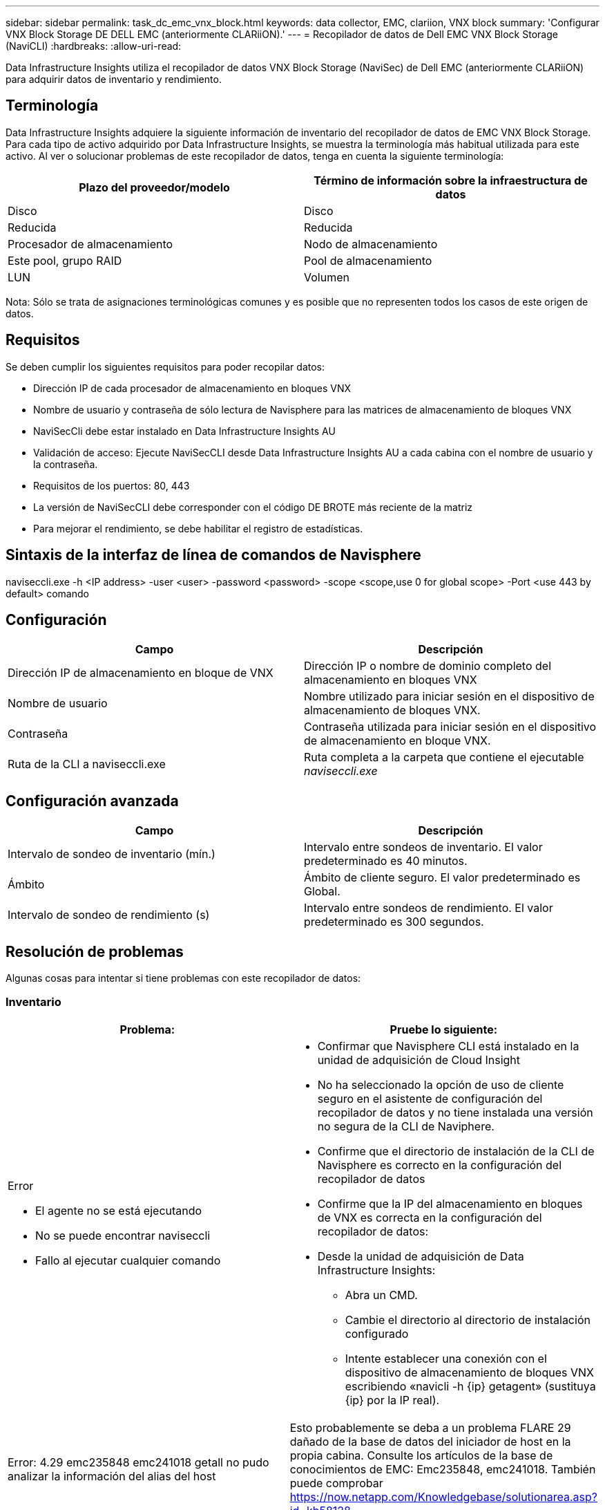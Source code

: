 ---
sidebar: sidebar 
permalink: task_dc_emc_vnx_block.html 
keywords: data collector, EMC, clariion, VNX block 
summary: 'Configurar VNX Block Storage DE DELL EMC (anteriormente CLARiiON).' 
---
= Recopilador de datos de Dell EMC VNX Block Storage (NaviCLI)
:hardbreaks:
:allow-uri-read: 


[role="lead"]
Data Infrastructure Insights utiliza el recopilador de datos VNX Block Storage (NaviSec) de Dell EMC (anteriormente CLARiiON) para adquirir datos de inventario y rendimiento.



== Terminología

Data Infrastructure Insights adquiere la siguiente información de inventario del recopilador de datos de EMC VNX Block Storage. Para cada tipo de activo adquirido por Data Infrastructure Insights, se muestra la terminología más habitual utilizada para este activo. Al ver o solucionar problemas de este recopilador de datos, tenga en cuenta la siguiente terminología:

[cols="2*"]
|===
| Plazo del proveedor/modelo | Término de información sobre la infraestructura de datos 


| Disco | Disco 


| Reducida | Reducida 


| Procesador de almacenamiento | Nodo de almacenamiento 


| Este pool, grupo RAID | Pool de almacenamiento 


| LUN | Volumen 
|===
Nota: Sólo se trata de asignaciones terminológicas comunes y es posible que no representen todos los casos de este origen de datos.



== Requisitos

Se deben cumplir los siguientes requisitos para poder recopilar datos:

* Dirección IP de cada procesador de almacenamiento en bloques VNX
* Nombre de usuario y contraseña de sólo lectura de Navisphere para las matrices de almacenamiento de bloques VNX
* NaviSecCli debe estar instalado en Data Infrastructure Insights AU
* Validación de acceso: Ejecute NaviSecCLI desde Data Infrastructure Insights AU a cada cabina con el nombre de usuario y la contraseña.
* Requisitos de los puertos: 80, 443
* La versión de NaviSecCLI debe corresponder con el código DE BROTE más reciente de la matriz
* Para mejorar el rendimiento, se debe habilitar el registro de estadísticas.




== Sintaxis de la interfaz de línea de comandos de Navisphere

naviseccli.exe -h <IP address> -user <user> -password <password> -scope <scope,use 0 for global scope> -Port <use 443 by default> comando



== Configuración

[cols="2*"]
|===
| Campo | Descripción 


| Dirección IP de almacenamiento en bloque de VNX | Dirección IP o nombre de dominio completo del almacenamiento en bloques VNX 


| Nombre de usuario | Nombre utilizado para iniciar sesión en el dispositivo de almacenamiento de bloques VNX. 


| Contraseña | Contraseña utilizada para iniciar sesión en el dispositivo de almacenamiento en bloque VNX. 


| Ruta de la CLI a naviseccli.exe | Ruta completa a la carpeta que contiene el ejecutable _naviseccli.exe_ 
|===


== Configuración avanzada

[cols="2*"]
|===
| Campo | Descripción 


| Intervalo de sondeo de inventario (mín.) | Intervalo entre sondeos de inventario. El valor predeterminado es 40 minutos. 


| Ámbito | Ámbito de cliente seguro. El valor predeterminado es Global. 


| Intervalo de sondeo de rendimiento (s) | Intervalo entre sondeos de rendimiento. El valor predeterminado es 300 segundos. 
|===


== Resolución de problemas

Algunas cosas para intentar si tiene problemas con este recopilador de datos:



=== Inventario

[cols="2a, 2a"]
|===
| Problema: | Pruebe lo siguiente: 


 a| 
Error

* El agente no se está ejecutando
* No se puede encontrar naviseccli
* Fallo al ejecutar cualquier comando

 a| 
* Confirmar que Navisphere CLI está instalado en la unidad de adquisición de Cloud Insight
* No ha seleccionado la opción de uso de cliente seguro en el asistente de configuración del recopilador de datos y no tiene instalada una versión no segura de la CLI de Naviphere.
* Confirme que el directorio de instalación de la CLI de Navisphere es correcto en la configuración del recopilador de datos
* Confirme que la IP del almacenamiento en bloques de VNX es correcta en la configuración del recopilador de datos:
* Desde la unidad de adquisición de Data Infrastructure Insights:
+
** Abra un CMD.
** Cambie el directorio al directorio de instalación configurado
** Intente establecer una conexión con el dispositivo de almacenamiento de bloques VNX escribiendo «navicli -h {ip} getagent» (sustituya {ip} por la IP real).






 a| 
Error: 4.29 emc235848 emc241018 getall no pudo analizar la información del alias del host
 a| 
Esto probablemente se deba a un problema FLARE 29 dañado de la base de datos del iniciador de host en la propia cabina. Consulte los artículos de la base de conocimientos de EMC: Emc235848, emc241018. También puede comprobar https://now.netapp.com/Knowledgebase/solutionarea.asp?id=kb58128[]



 a| 
Error: No se pueden recuperar los meta LUN. Error al ejecutar java -jar navicli.jar
 a| 
* Modificar la configuración del recopilador de datos para usar el cliente seguro (recomendado)
* Instale navicli.jar en la ruta de la CLI de navicli.exe O naviseccli.exe
* Nota: navicli.jar está en desuso a partir de la versión 6,26 de EMC Navisphere
* El navicli.jar puede estar disponible en \http://powerlink.emc.com




 a| 
Error: Los pools de almacenamiento no notifican los discos en Service Processor en la dirección IP configurada
 a| 
Configure el recopilador de datos con las dos IP de Service Processor, separadas por una coma



 a| 
Error: Error de revisión no coincidente
 a| 
* Esto suele deberse a la actualización del firmware en el dispositivo de almacenamiento de bloques VNX, pero no a la actualización de la instalación de NaviCLI.exe. Esto también puede deberse a que haya dispositivos diferentes con distintas firmwares, pero sólo una CLI instalada (con una versión de firmware diferente).
* Compruebe que el dispositivo y el host ejecutan versiones idénticas del software:
+
** En la unidad de adquisición de información sobre la infraestructura de datos, abra una ventana de línea de comandos
** Cambie el directorio al directorio de instalación configurado
** Establezca una conexión con el dispositivo CLARiiON escribiendo «navicli -h <ip> getagent».
** Busque el número de versión en el primer par de líneas. Ejemplo: “Agente Rev: 6.16.2 (0,1)”
** Busque y compare la versión en la primera línea. Ejemplo: “Navisphere CLI Revisión 6.07.00.04.07”






 a| 
Error: Configuración no compatible: No hay puertos Fibre Channel
 a| 
El dispositivo no está configurado con ningún puerto Fibre Channel. Actualmente, solo se admiten las configuraciones de FC. Compruebe que esta versión/firmware sea compatible.

|===
Puede encontrar información adicional en la link:concept_requesting_support.html["Soporte técnico"] página o en el link:reference_data_collector_support_matrix.html["Matriz de compatibilidad de recopilador de datos"].
